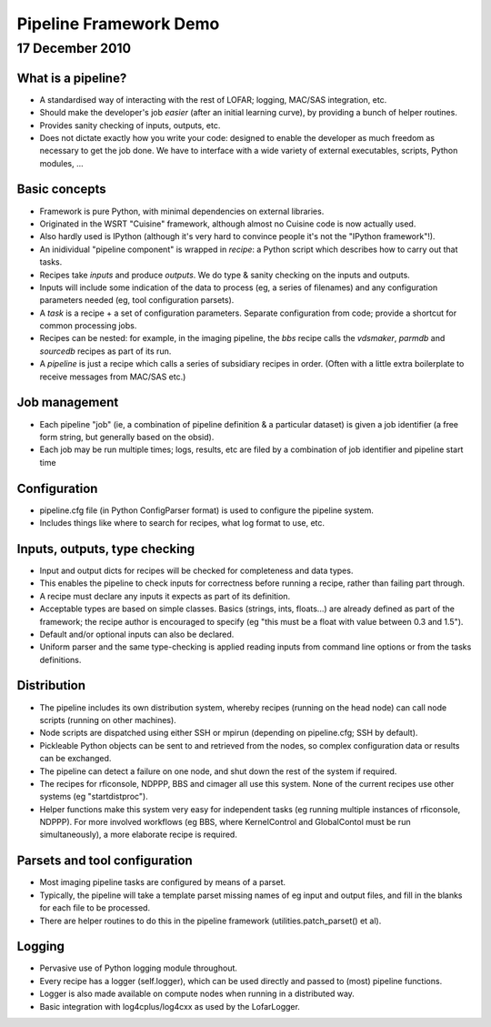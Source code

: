 =======================
Pipeline Framework Demo
=======================
17 December 2010
================

What is a pipeline?
-------------------

- A standardised way of interacting with the rest of LOFAR; logging, MAC/SAS
  integration, etc.
- Should make the developer's job *easier* (after an initial learning curve),
  by providing a bunch of helper routines.
- Provides sanity checking of inputs, outputs, etc.
- Does not dictate exactly how you write your code: designed to enable the
  developer as much freedom as necessary to get the job done. We have to
  interface with a wide variety of external executables, scripts, Python
  modules, ...

Basic concepts
--------------

- Framework is pure Python, with minimal dependencies on external libraries.
- Originated in the WSRT "Cuisine" framework, although almost no Cuisine code
  is now actually used.
- Also hardly used is IPython (although it's very hard to convince people it's
  not the "IPython framework"!).
- An inidividual "pipeline component" is wrapped in *recipe*: a Python
  script which describes how to carry out that tasks.
- Recipes take *inputs* and produce *outputs*. We do type & sanity checking
  on the inputs and outputs.
- Inputs will include some indication of the data to process (eg, a series
  of filenames) and any configuration parameters needed (eg, tool
  configuration parsets).
- A *task* is a recipe + a set of configuration parameters. Separate
  configuration from code; provide a shortcut for common processing jobs.
- Recipes can be nested: for example, in the imaging pipeline, the *bbs*
  recipe calls the *vdsmaker*, *parmdb* and *sourcedb* recipes as part of
  its run.
- A *pipeline* is just a recipe which calls a series of subsidiary recipes
  in order. (Often with a little extra boilerplate to receive messages from
  MAC/SAS etc.)

Job management
--------------

- Each pipeline "job" (ie, a combination of pipeline definition & a
  particular dataset) is given a job identifier (a free form string, but
  generally based on the obsid).
- Each job may be run multiple times; logs, results, etc are filed by a
  combination of job identifier and pipeline start time

Configuration
-------------

- pipeline.cfg file (in Python ConfigParser format) is used to configure the
  pipeline system.
- Includes things like where to search for recipes, what log format to use,
  etc.

Inputs, outputs, type checking
------------------------------

- Input and output dicts for recipes will be checked for completeness and
  data types.
- This enables the pipeline to check inputs for correctness before running a
  recipe, rather than failing part through.
- A recipe must declare any inputs it expects as part of its definition.
- Acceptable types are based on simple classes. Basics (strings, ints,
  floats...) are already defined as part of the framework; the recipe author
  is encouraged to specify (eg "this must be a float with value between 0.3
  and 1.5").
- Default and/or optional inputs can also be declared.
- Uniform parser and the same type-checking is applied reading inputs from
  command line options or from the tasks definitions.

Distribution
------------

- The pipeline includes its own distribution system, whereby recipes (running
  on the head node) can call node scripts (running on other machines).
- Node scripts are dispatched using either SSH or mpirun (depending on
  pipeline.cfg; SSH by default).
- Pickleable Python objects can be sent to and retrieved from the nodes, so
  complex configuration data or results can be exchanged.
- The pipeline can detect a failure on one node, and shut down the rest of the
  system if required.
- The recipes for rficonsole, NDPPP, BBS and cimager all use this system.
  None of the current recipes use other systems (eg "startdistproc").
- Helper functions make this system very easy for independent tasks (eg
  running multiple instances of rficonsole, NDPPP). For more involved
  workflows (eg BBS, where KernelControl and GlobalContol must be run
  simultaneously), a more elaborate recipe is required.

Parsets and tool configuration
------------------------------

- Most imaging pipeline tasks are configured by means of a parset.
- Typically, the pipeline will take a template parset missing names of eg
  input and output files, and fill in the blanks for each file to be
  processed.
- There are helper routines to do this in the pipeline framework
  (utilities.patch_parset() et al).

Logging
-------

- Pervasive use of Python logging module throughout.
- Every recipe has a logger (self.logger), which can be used directly and
  passed to (most) pipeline functions.
- Logger is also made available on compute nodes when running in a
  distributed way.
- Basic integration with log4cplus/log4cxx as used by the LofarLogger.
